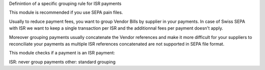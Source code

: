 Definintion of a specific grouping rule for ISR payments

This module is recommended if you use SEPA pain files.

Usually to reduce payment fees, you want to group
Vendor Bills by supplier in your payments.
In case of Swiss SEPA with ISR we want to keep a single transaction per ISR
and the additionnal fees per payment doesn't apply.

Moreover grouping payments usually concatenate the Vendor references
and make it more difficult for your suppliers to reconciliate
your payments as multiple ISR references concatenated are not supported
in SEPA file format.

This module checks if a payment is an ISR payment:

ISR: never group payments
other: standard grouping
